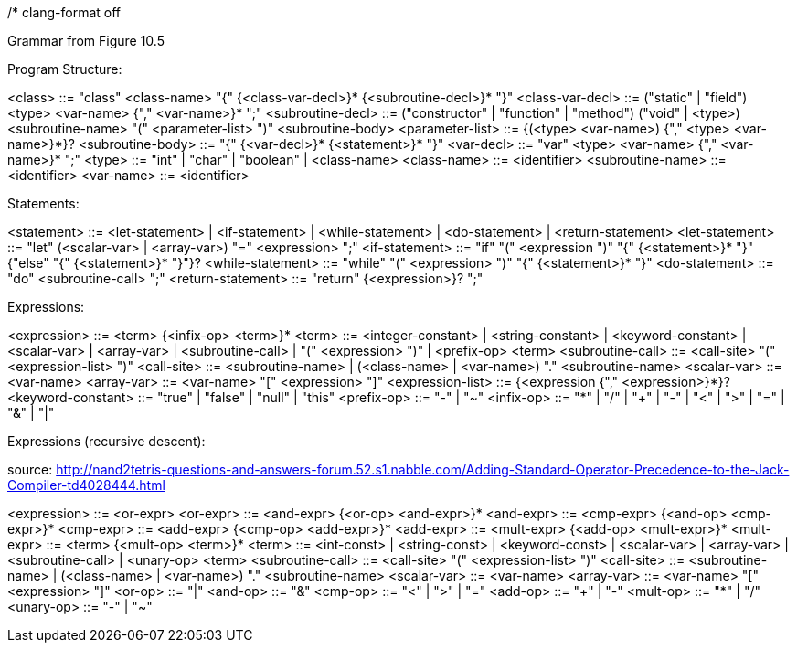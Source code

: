 /*
clang-format off

Grammar from Figure 10.5

Program Structure:

<class>            ::= "class" <class-name> "{" {<class-var-decl>}*
                       {<subroutine-decl>}* "}"
<class-var-decl>   ::= ("static" | "field") <type> <var-name> {"," <var-name>}* ";"
<subroutine-decl>  ::= ("constructor" | "function" | "method")
                       ("void" | <type>) <subroutine-name>
                       "(" <parameter-list> ")" <subroutine-body>
<parameter-list>   ::= {(<type> <var-name>) {"," <type> <var-name>}*}?
<subroutine-body>  ::= "{" {<var-decl>}* {<statement>}* "}"
<var-decl>         ::= "var" <type> <var-name> {"," <var-name>}* ";"
<type>             ::= "int" | "char" | "boolean" | <class-name>
<class-name>       ::= <identifier>
<subroutine-name>  ::= <identifier>
<var-name>         ::= <identifier>

Statements:

<statement>        ::= <let-statement> | <if-statement> | <while-statement> |
                       <do-statement> | <return-statement>
<let-statement>    ::= "let" (<scalar-var> | <array-var>) "=" <expression> ";"
<if-statement>     ::= "if" "(" <expression ")" "{" {<statement>}* "}"
                       {"else" "{" {<statement>}* "}"}?
<while-statement>  ::= "while" "(" <expression> ")" "{" {<statement>}* "}"
<do-statement>     ::= "do" <subroutine-call> ";"
<return-statement> ::= "return" {<expression>}? ";"

Expressions:

<expression>       ::= <term> {<infix-op> <term>}*
<term>             ::= <integer-constant> | <string-constant> | <keyword-constant> |
                       <scalar-var> | <array-var> | <subroutine-call> |
                       "(" <expression> ")" | <prefix-op> <term>
<subroutine-call>  ::= <call-site> "(" <expression-list> ")"
<call-site>        ::= <subroutine-name> |
                       (<class-name> | <var-name>) "." <subroutine-name>
<scalar-var>       ::= <var-name>
<array-var>        ::= <var-name> "[" <expression> "]" 
<expression-list>  ::= {<expression {"," <expression>}*}?
<keyword-constant> ::= "true" | "false" | "null" | "this"
<prefix-op>        ::= "-" | "~"
<infix-op>         ::= "*" | "/" |
                       "+" | "-" |
                       "<" | ">" | "=" |
                       "&" |
                       "|"

Expressions (recursive descent):

source: http://nand2tetris-questions-and-answers-forum.52.s1.nabble.com/Adding-Standard-Operator-Precedence-to-the-Jack-Compiler-td4028444.html

<expression>       ::= <or-expr>
<or-expr>          ::= <and-expr> {<or-op> <and-expr>}*
<and-expr>         ::= <cmp-expr> {<and-op> <cmp-expr>}*
<cmp-expr>         ::= <add-expr> {<cmp-op> <add-expr>}*
<add-expr>         ::= <mult-expr> {<add-op> <mult-expr>}*
<mult-expr>        ::= <term> {<mult-op> <term>}*
<term>             ::= <int-const> | <string-const> | <keyword-const> |
                       <scalar-var> | <array-var> | <subroutine-call> |
                       <unary-op> <term>
<subroutine-call>  ::= <call-site> "(" <expression-list> ")"
<call-site>        ::= <subroutine-name> |
                       (<class-name> | <var-name>) "." <subroutine-name>
<scalar-var>       ::= <var-name>
<array-var>        ::= <var-name> "[" <expression> "]"
<or-op>            ::= "|"
<and-op>           ::= "&"
<cmp-op>           ::= "<" | ">" | "="
<add-op>           ::= "+" | "-"
<mult-op>          ::= "*" | "/"
<unary-op>         ::= "-" | "~"
